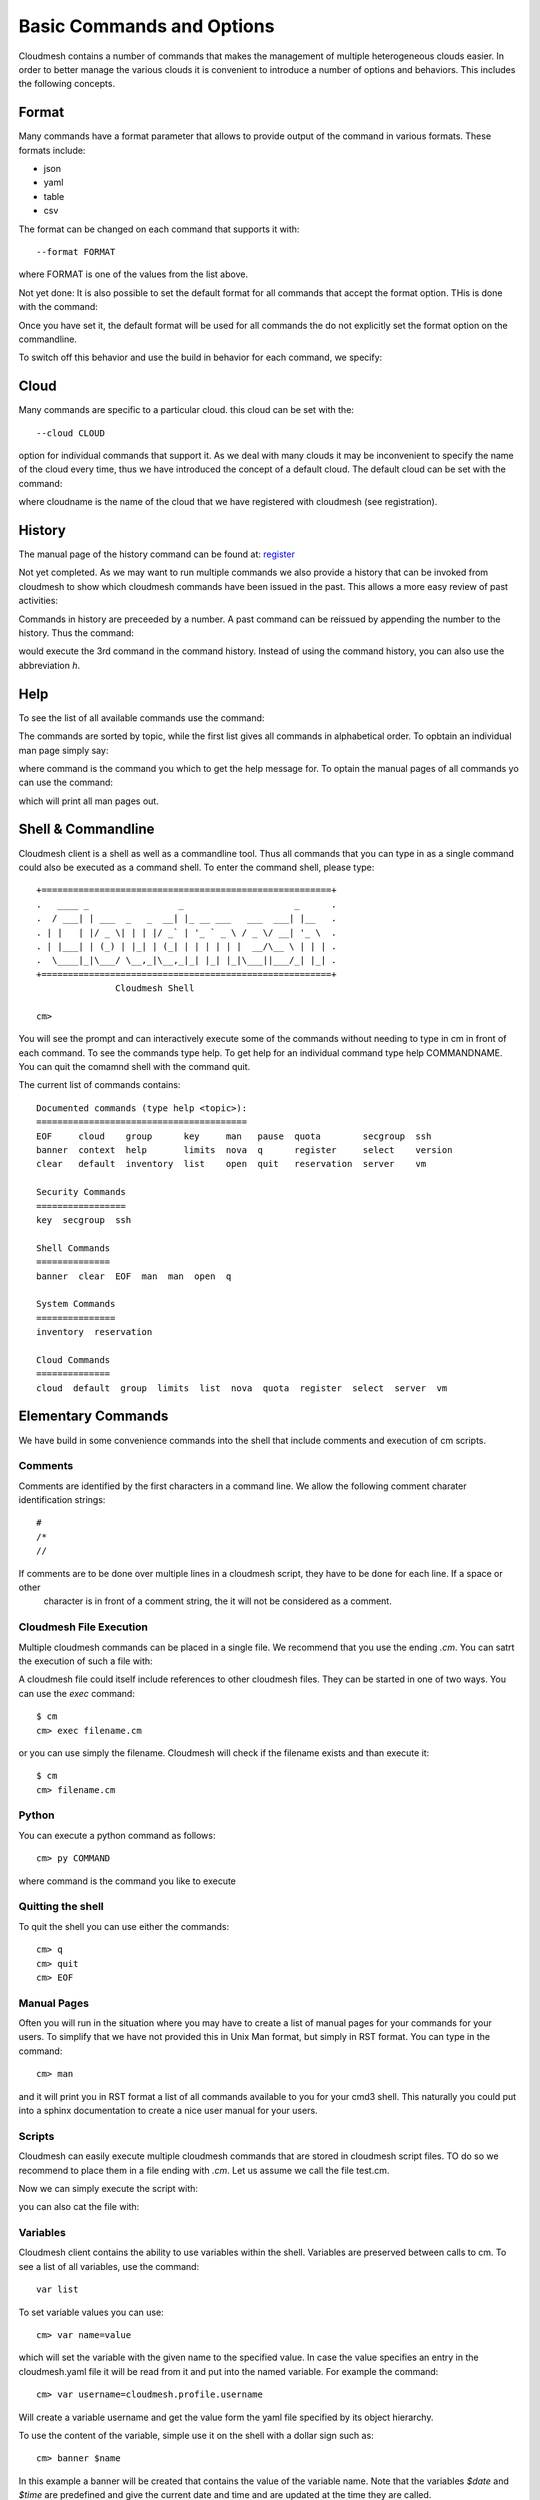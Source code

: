 Basic Commands and Options
======================================================================

Cloudmesh contains a number of commands that makes the management of
multiple heterogeneous clouds easier. In order to better manage the
various clouds it is convenient to introduce a number of options and
behaviors. This includes the following concepts.



Format
----------------------------------------------------------------------

Many commands have a format parameter that allows to provide output of
the command in various formats. These formats include:

* json
* yaml
* table
* csv

The format can be changed on each command that supports it with::

   --format FORMAT

where FORMAT is one of the values from the list above.

.. todo:: setting a default format via defaults

Not yet done: It is also possible to set the default format for all
commands that accept the format option. THis is done with the
command:

.. prompt:: bash

    default format FORMAT

Once you have set it, the default format will be used for all commands
the do not explicitly set the format option on the commandline.

To switch off this behavior and use the build in behavior for each
command, we specify:

.. prompt:: bash

     default format False



Cloud
----------------------------------------------------------------------

Many commands are specific to a particular cloud. this cloud can be
set with the::

    --cloud CLOUD

option for individual commands that support it. As we deal with many
clouds it may be inconvenient to specify the name of the cloud every
time, thus we have introduced the concept of a default cloud. The
default cloud can be set with the command:

.. prompt:: bash

    default cloud CLOUDNAME

where cloudname is the name of the cloud that we have registered with
cloudmesh (see registration).

.. todo:: put link to registration here

History
----------------------------------------------------------------------

The manual page of the history command can be found at:
`register <../man/man.html#history>`_

Not yet completed. As we may want to run multiple commands we also
provide a history that can be invoked from cloudmesh to show which
cloudmesh commands have been issued in the past. This allows a more
easy review of past activities:

.. prompt:: bash

     cm history

Commands in history are preceeded by a number. A past command can be
reissued by appending the number to the history. Thus the command:

.. prompt:: bash

     cm history 3

would execute the 3rd command in the command history. Instead of
using the command history, you can also use the abbreviation `h`.

Help
----------------------------------------------------------------------

To see the list of all available commands use the command:

.. prompt:: bash

   cm help

The commands are sorted by topic, while the first list gives all
commands in alphabetical order. To opbtain an individual man page
simply say:

.. prompt:: bash

       cm help COMMAND

where command is the command you which to get the help message for. To
optain the manual pages of all commands yo can use the command:

.. prompt:: bash

   cm man

which will print all man pages out.


Shell & Commandline
----------------------------------------------------------------------

Cloudmesh client is a shell as well as a commandline tool. Thus all
commands that you can type in as a single command could also be
executed as a command shell. To enter the command shell, please type:

.. prompt:: bash

     cm

::

     +=======================================================+
     .   ____ _                 _                     _      .
     .  / ___| | ___  _   _  __| |_ __ ___   ___  ___| |__   .
     . | |   | |/ _ \| | | |/ _` | '_ ` _ \ / _ \/ __| '_ \  .
     . | |___| | (_) | |_| | (_| | | | | | |  __/\__ \ | | | .
     .  \____|_|\___/ \__,_|\__,_|_| |_| |_|\___||___/_| |_| .
     +=======================================================+
                    Cloudmesh Shell

     cm>

You will see the prompt and can interactively execute some of the
commands without needing to type in cm in front of each command.  To
see the commands type help. To get help for an individual command type
help COMMANDNAME.  You can quit the comamnd shell with the command
quit.

The current list of commands contains:

.. prompt:: bash

    cm help

::

    Documented commands (type help <topic>):
    ========================================
    EOF     cloud    group      key     man   pause  quota        secgroup  ssh
    banner  context  help       limits  nova  q      register     select    version
    clear   default  inventory  list    open  quit   reservation  server    vm

    Security Commands
    =================
    key  secgroup  ssh

    Shell Commands
    ==============
    banner  clear  EOF  man  man  open  q

    System Commands
    ===============
    inventory  reservation

    Cloud Commands
    ==============
    cloud  default  group  limits  list  nova  quota  register  select  server  vm


Elementary Commands
-------------------

We have build in some convenience commands into the shell that include comments and execution of cm scripts.

Comments
^^^^^^^^^

Comments are identified by the first characters in a command line. We allow the following comment charater identification
strings::

   #
   /*
   //

If comments are to be done over multiple lines in a cloudmesh script, they have to be done for each line. If a space or other
 character is in front of a comment string, the it will not be considered as a comment.

Cloudmesh File Execution
^^^^^^^^^^^^^^^^^^^^^^^^^

Multiple cloudmesh commands can be placed in a single file. We recommend that you use the ending `.cm`. You can satrt the
execution of such a file with:

.. prompt:: bash

   cm filename.cm

A cloudmesh file could itself include references to other cloudmesh files. They can be started in one of two ways. You can
use the `exec` command::

   $ cm
   cm> exec filename.cm

or you can use simply the filename. Cloudmesh will check if the filename exists and than execute it::

   $ cm
   cm> filename.cm


Python
^^^^^^^^^^^^^^^^^^^^^^^^^^^^^^^^^^^^^^^^^^^^^^^^^^^^^^^^^^^^^^^^^^^^^^

You can execute a python command as follows::

    cm> py COMMAND

where command is the command you like to execute


Quitting the shell
^^^^^^^^^^^^^^^^^^^^^^^^^^^^^^^^^^^^^^^^^^^^^^^^^^^^^^^^^^^^^^^^^^^^^^

To quit the shell you can use either the commands::

  cm> q
  cm> quit
  cm> EOF

Manual Pages
^^^^^^^^^^^^^^^^^^^^^^^^^^^^^^^^^^^^^^^^^^^^^^^^^^^^^^^^^^^^^^^^^^^^^^

Often you will run in the situation where you may have to create a
list of manual pages for your commands for your users. To simplify
that we have not provided this in Unix Man format, but simply in RST
format. You can type in the command::

  cm> man

and it will print you in RST format a list of all commands available
to you for your cmd3 shell. This naturally you could put into a sphinx
documentation to create a nice user manual for your users.


Scripts
^^^^^^^^^^^^^^^^^^^^^^^^^^^^^^^^^^^^^^^^^^^^^^^^^^^^^^^^^^^^^^^^^^^^^^

Cloudmesh can easily execute multiple cloudmesh commands that are stored in
cloudmesh script files. TO do so we recommend to place them in a file ending
with `.cm`. Let us assume we call the file test.cm.

Now we can simply execute the script with:

.. prompt:: bash

    cm test.cm

you can also cat the file with:

.. prompt:: bash

    cat test.cm | cm


Variables
^^^^^^^^^^^^^^^^^^^^^^^^^^^^^^^^^^^^^^^^^^^^^^^^^^^^^^^^^^^^^^^^^^^^^^

Cloudmesh client contains the ability to use variables within the shell.
Variables are preserved between calls to cm. To see a list of all variables,
use the command::

  var list

To set variable values you can use::

    cm> var name=value

which will set the variable with the given name to the specified value.
In case the value specifies an entry in the cloudmesh.yaml file it will
be read from it and put into the named variable. For example the command::

    cm> var username=cloudmesh.profile.username

Will create a variable username and get the value form the yaml file
specified by its object hierarchy.

To use the content of the variable, simple use it on the shell with a
dollar sign such as::

  cm> banner $name

In this example a banner will be created that contains the value of the
variable name. Note that the variables `$date` and `$time` are predefined
and give the current date and time and are updated at the time they are called.

As `cm` can also be used in a terminal, many terminal use a $ to indicate
variables for this terminal/shell. In order to mask this you will need to
use the ' ' or the \ sign. Thus, ::

    $ cm banner '$name'
    $ cm banner \$name

will result in the ability to ue the cloudmesh shell variables. If you
However want to use the terminal shell variables such as `$HOME` you can
access them directly::

    $ cm banner $HOME

Special syntax detection of variables allow also easy use of operating
system/terminal variables while prepending them with os. Thus::

    cm> banner $HOME
    cm> banner $os.HOME

Will be the same the advantage is that with os. we clearly mark an os
systems variable that we like to access and no confusion between internal
cloudmesh shell and OS variables occur. Furthermore variables defined in the
cloudmesh yaml file can be directly accessed while using the . notation. Thus::

  cm> banner $cloudmesh.profile.username

Will print a banner with the username being `myusername` as defined in the
yaml hierarchy under given this example::

  cloudmesh:
    profile:
      username: myusername


To show the usage of the different variables in one line, please review the
following example:

.. prompt:: bash

    cm var a=hello
    cm banner '$a-[0-100] $os.HOME $cloudmesh.profile.username'

This will print, where albert is your username::

  ######################################################################
  # hallo-[0-100] /Users/albert albert
  ######################################################################

Timers
-------

Sometimes it is a good idea to measure the time it takes to execute a
particular command. For this reason we have a timer command that can switch
on and off this behaviour.

::

   timer on
   timer off

switches the timer on or off. If the timer is switched on every command will
be followed with the time it takes toe execute that command. Special named
timers can be defined and used.

::

   timer start mytimer

   timer stop mytimer
   timer print mytimer

Intuitive start, stop, and print options can be used. A timer will be reset
with

::

   timer reset mytimer






